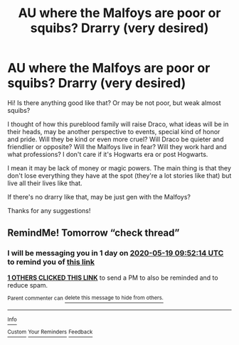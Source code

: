 #+TITLE: AU where the Malfoys are poor or squibs? Drarry (very desired)

* AU where the Malfoys are poor or squibs? Drarry (very desired)
:PROPERTIES:
:Author: nasinyna
:Score: 0
:DateUnix: 1589698277.0
:DateShort: 2020-May-17
:FlairText: Prompt
:END:
Hi! Is there anything good like that? Or may be not poor, but weak almost squibs?

I thought of how this pureblood family will raise Draco, what ideas will be in their heads, may be another perspective to events, special kind of honor and pride. Will they be kind or even more cruel? Will Draco be quieter and friendlier or opposite? Will the Malfoys live in fear? Will they work hard and what professions? I don't care if it's Hogwarts era or post Hogwarts.

I mean it may be lack of money or magic powers. The main thing is that they don't lose everything they have at the spot (they're a lot stories like that) but live all their lives like that.

If there's no drarry like that, may be just gen with the Malfoys?

Thanks for any suggestions!


** RemindMe! Tomorrow “check thread”
:PROPERTIES:
:Author: Draconopoly
:Score: 1
:DateUnix: 1589709134.0
:DateShort: 2020-May-17
:END:

*** I will be messaging you in 1 day on [[http://www.wolframalpha.com/input/?i=2020-05-19%2009:52:14%20UTC%20To%20Local%20Time][*2020-05-19 09:52:14 UTC*]] to remind you of [[https://np.reddit.com/r/HPfanfiction/comments/glaw7t/au_where_the_malfoys_are_poor_or_squibs_drarry/fqwlqvd/?context=3][*this link*]]

[[https://np.reddit.com/message/compose/?to=RemindMeBot&subject=Reminder&message=%5Bhttps%3A%2F%2Fwww.reddit.com%2Fr%2FHPfanfiction%2Fcomments%2Fglaw7t%2Fau_where_the_malfoys_are_poor_or_squibs_drarry%2Ffqwlqvd%2F%5D%0A%0ARemindMe%21%202020-05-19%2009%3A52%3A14%20UTC][*1 OTHERS CLICKED THIS LINK*]] to send a PM to also be reminded and to reduce spam.

^{Parent commenter can} [[https://np.reddit.com/message/compose/?to=RemindMeBot&subject=Delete%20Comment&message=Delete%21%20glaw7t][^{delete this message to hide from others.}]]

--------------

[[https://np.reddit.com/r/RemindMeBot/comments/e1bko7/remindmebot_info_v21/][^{Info}]]

[[https://np.reddit.com/message/compose/?to=RemindMeBot&subject=Reminder&message=%5BLink%20or%20message%20inside%20square%20brackets%5D%0A%0ARemindMe%21%20Time%20period%20here][^{Custom}]]
[[https://np.reddit.com/message/compose/?to=RemindMeBot&subject=List%20Of%20Reminders&message=MyReminders%21][^{Your Reminders}]]
[[https://np.reddit.com/message/compose/?to=Watchful1&subject=RemindMeBot%20Feedback][^{Feedback}]]
:PROPERTIES:
:Author: RemindMeBot
:Score: 1
:DateUnix: 1589709169.0
:DateShort: 2020-May-17
:END:
